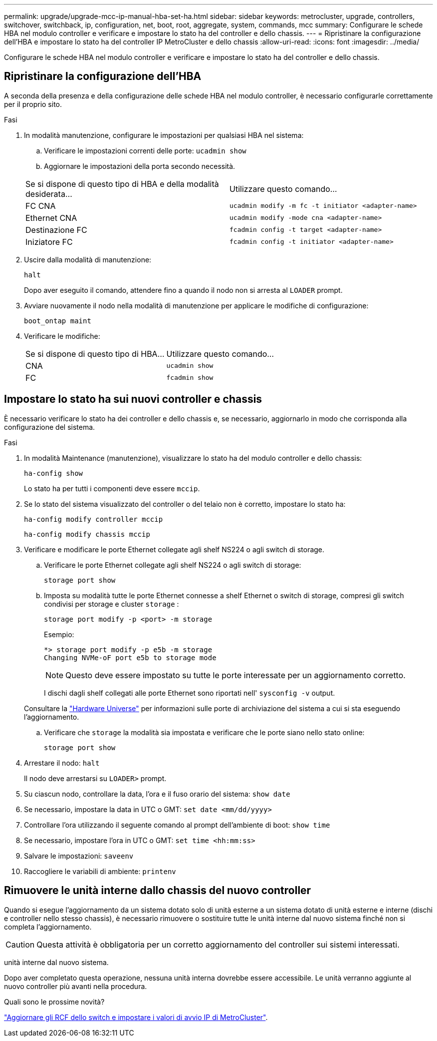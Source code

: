 ---
permalink: upgrade/upgrade-mcc-ip-manual-hba-set-ha.html 
sidebar: sidebar 
keywords: metrocluster, upgrade, controllers, switchover, switchback, ip, configuration, net, boot, root, aggregate, system, commands, mcc 
summary: Configurare le schede HBA nel modulo controller e verificare e impostare lo stato ha del controller e dello chassis. 
---
= Ripristinare la configurazione dell'HBA e impostare lo stato ha del controller IP MetroCluster e dello chassis
:allow-uri-read: 
:icons: font
:imagesdir: ../media/


[role="lead"]
Configurare le schede HBA nel modulo controller e verificare e impostare lo stato ha del controller e dello chassis.



== Ripristinare la configurazione dell'HBA

A seconda della presenza e della configurazione delle schede HBA nel modulo controller, è necessario configurarle correttamente per il proprio sito.

.Fasi
. In modalità manutenzione, configurare le impostazioni per qualsiasi HBA nel sistema:
+
.. Verificare le impostazioni correnti delle porte: `ucadmin show`
.. Aggiornare le impostazioni della porta secondo necessità.


+
|===


| Se si dispone di questo tipo di HBA e della modalità desiderata... | Utilizzare questo comando... 


 a| 
FC CNA
 a| 
`ucadmin modify -m fc -t initiator <adapter-name>`



 a| 
Ethernet CNA
 a| 
`ucadmin modify -mode cna <adapter-name>`



 a| 
Destinazione FC
 a| 
`fcadmin config -t target <adapter-name>`



 a| 
Iniziatore FC
 a| 
`fcadmin config -t initiator <adapter-name>`

|===
. Uscire dalla modalità di manutenzione:
+
`halt`

+
Dopo aver eseguito il comando, attendere fino a quando il nodo non si arresta al `LOADER` prompt.

. Avviare nuovamente il nodo nella modalità di manutenzione per applicare le modifiche di configurazione:
+
`boot_ontap maint`

. Verificare le modifiche:
+
|===


| Se si dispone di questo tipo di HBA... | Utilizzare questo comando... 


 a| 
CNA
 a| 
`ucadmin show`



 a| 
FC
 a| 
`fcadmin show`

|===




== Impostare lo stato ha sui nuovi controller e chassis

È necessario verificare lo stato ha dei controller e dello chassis e, se necessario, aggiornarlo in modo che corrisponda alla configurazione del sistema.

.Fasi
. In modalità Maintenance (manutenzione), visualizzare lo stato ha del modulo controller e dello chassis:
+
`ha-config show`

+
Lo stato ha per tutti i componenti deve essere `mccip`.

. Se lo stato del sistema visualizzato del controller o del telaio non è corretto, impostare lo stato ha:
+
`ha-config modify controller mccip`

+
`ha-config modify chassis mccip`

. Verificare e modificare le porte Ethernet collegate agli shelf NS224 o agli switch di storage.
+
.. Verificare le porte Ethernet collegate agli shelf NS224 o agli switch di storage:
+
`storage port show`

.. Imposta su modalità tutte le porte Ethernet connesse a shelf Ethernet o switch di storage, compresi gli switch condivisi per storage e cluster `storage` :
+
`storage port modify -p <port> -m storage`

+
Esempio:

+
[listing]
----
*> storage port modify -p e5b -m storage
Changing NVMe-oF port e5b to storage mode
----
+

NOTE: Questo deve essere impostato su tutte le porte interessate per un aggiornamento corretto.

+
I dischi dagli shelf collegati alle porte Ethernet sono riportati nell' `sysconfig -v` output.

+
Consultare la link:https://hwu.netapp.com["Hardware Universe"^] per informazioni sulle porte di archiviazione del sistema a cui si sta eseguendo l'aggiornamento.

.. Verificare che `storage` la modalità sia impostata e verificare che le porte siano nello stato online:
+
`storage port show`



. Arrestare il nodo: `halt`
+
Il nodo deve arrestarsi su `LOADER>` prompt.

. Su ciascun nodo, controllare la data, l'ora e il fuso orario del sistema: `show date`
. Se necessario, impostare la data in UTC o GMT: `set date <mm/dd/yyyy>`
. Controllare l'ora utilizzando il seguente comando al prompt dell'ambiente di boot: `show time`
. Se necessario, impostare l'ora in UTC o GMT: `set time <hh:mm:ss>`
. Salvare le impostazioni: `saveenv`
. Raccogliere le variabili di ambiente: `printenv`




== Rimuovere le unità interne dallo chassis del nuovo controller

Quando si esegue l'aggiornamento da un sistema dotato solo di unità esterne a un sistema dotato di unità esterne e interne (dischi e controller nello stesso chassis), è necessario rimuovere o sostituire tutte le unità interne dal nuovo sistema finché non si completa l'aggiornamento.


CAUTION: Questa attività è obbligatoria per un corretto aggiornamento del controller sui sistemi interessati.

unità interne dal nuovo sistema.

Dopo aver completato questa operazione, nessuna unità interna dovrebbe essere accessibile. Le unità verranno aggiunte al nuovo controller più avanti nella procedura.

.Quali sono le prossime novità?
link:upgrade-mcc-ip-manual-apply-rcf-set-bootarg.html["Aggiornare gli RCF dello switch e impostare i valori di avvio IP di MetroCluster"].
